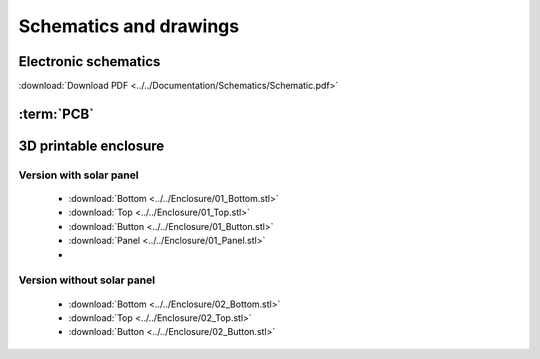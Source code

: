 Schematics and drawings
=======================

Electronic schematics
---------------------
.. image:: ../../Documentation/Schematics/Schematic_1.png
    :width: 49%

.. image:: ../../Documentation/Schematics/Schematic_2.png
    :width: 49%

:download:`Download PDF <../../Documentation/Schematics/Schematic.pdf>`

.. _pcb:

:term:`PCB`
----------

.. raw:: html

    <iframe src="_static/ibom.html" height="800px" width="100%"></iframe>


.. _enclosure:
3D printable enclosure
-----------------------

.. image:: images/getting_started/Enclosure.png
    :width: 100%

Version with solar panel
^^^^^^^^^^^^^^^^^^^^^^^^^
 - :download:`Bottom <../../Enclosure/01_Bottom.stl>`
 - :download:`Top <../../Enclosure/01_Top.stl>`
 - :download:`Button <../../Enclosure/01_Button.stl>`
 - :download:`Panel <../../Enclosure/01_Panel.stl>`
 - 
Version without solar panel
^^^^^^^^^^^^^^^^^^^^^^^^^
 - :download:`Bottom <../../Enclosure/02_Bottom.stl>`
 - :download:`Top <../../Enclosure/02_Top.stl>`
 - :download:`Button <../../Enclosure/02_Button.stl>`